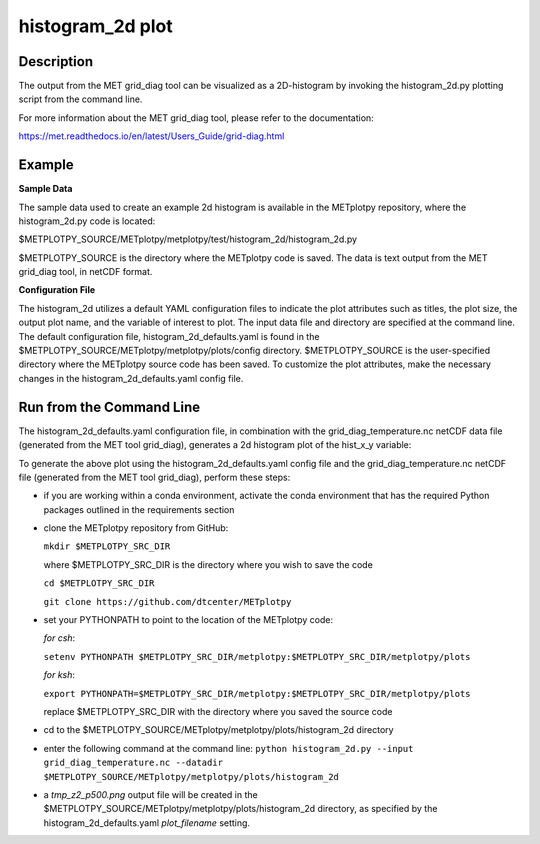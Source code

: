 histogram_2d plot
===========================================

Description
~~~~~~~~~~~

The output from the MET grid_diag tool can be visualized as a 2D-histogram by invoking the
histogram_2d.py plotting script from the command line.

For more information about the MET grid_diag tool, please refer to the documentation:

https://met.readthedocs.io/en/latest/Users_Guide/grid-diag.html


Example
~~~~~~~

**Sample Data**

The sample data used to create an example 2d histogram is available in the METplotpy
repository, where the histogram_2d.py code is located:

$METPLOTPY_SOURCE/METplotpy/metplotpy/test/histogram_2d/histogram_2d.py

$METPLOTPY_SOURCE is the directory where the METplotpy code is saved.  The data is text
output from the MET grid_diag tool, in netCDF format.

**Configuration File**

The histogram_2d utilizes a default YAML configuration files to indicate the plot attributes such as titles,
the plot size, the output plot name, and the variable of interest to plot.  The input data file and directory are
specified at the command line. The default configuration file, histogram_2d_defaults.yaml is found in the
$METPLOTPY_SOURCE/METplotpy/metplotpy/plots/config directory.  $METPLOTPY_SOURCE is the user-specified directory
where the METplotpy source code has been saved.  To customize the plot attributes, make the necessary
changes in the histogram_2d_defaults.yaml config file.

Run from the Command Line
~~~~~~~~~~~~~~~~~~~~~~~~~

The histogram_2d_defaults.yaml configuration file, in combination with the
grid_diag_temperature.nc netCDF data file (generated from the MET tool grid_diag),
generates a 2d histogram plot of the hist_x_y variable:


.. image:: tmp_z2_p500.png

To generate the above plot using the histogram_2d_defaults.yaml config file and the grid_diag_temperature.nc
netCDF file (generated from the MET tool grid_diag), perform these steps:

* if you are working within a conda environment, activate the conda
  environment that has the required Python packages outlined in the requirements
  section

* clone the METplotpy repository from GitHub:

  ``mkdir $METPLOTPY_SRC_DIR``

  where $METPLOTPY_SRC_DIR is the directory where you wish to save the code

  ``cd $METPLOTPY_SRC_DIR``

  ``git clone https://github.com/dtcenter/METplotpy``

* set your PYTHONPATH to point to the location of the METplotpy code:

  *for csh*:

  ``setenv PYTHONPATH $METPLOTPY_SRC_DIR/metplotpy:$METPLOTPY_SRC_DIR/metplotpy/plots``

  *for ksh*:

  ``export PYTHONPATH=$METPLOTPY_SRC_DIR/metplotpy:$METPLOTPY_SRC_DIR/metplotpy/plots``

  replace $METPLOTPY_SRC_DIR with the directory where you saved the source code

* cd to the $METPLOTPY_SOURCE/METplotpy/metplotpy/plots/histogram_2d
  directory

* enter the following command at the command line:
  ``python histogram_2d.py --input grid_diag_temperature.nc --datadir $METPLOTPY_SOURCE/METplotpy/metplotpy/plots/histogram_2d``


* a `tmp_z2_p500.png` output file will be created in the
  $METPLOTPY_SOURCE/METplotpy/metplotpy/plots/histogram_2d directory, as
  specified by the histogram_2d_defaults.yaml `plot_filename` setting.





